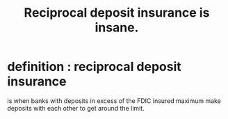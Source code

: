 :PROPERTIES:
:ID:       e333ab4d-ad98-40dc-a6c7-cab90ed6c950
:END:
#+title: Reciprocal deposit insurance is insane.
* definition : reciprocal deposit insurance
  is when banks with deposits in excess of the FDIC insured maximum
  make deposits with each other to get around the limit.
